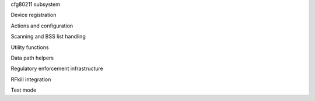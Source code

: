 cfg80211 subsystem

.. kernel-doc:: include/net/cfg80211.h
   :doc: Introduction

Device registration

.. kernel-doc:: include/net/cfg80211.h
   :doc: Device registration

.. kernel-doc:: include/net/cfg80211.h
   :functions: ieee80211_channel_flags

.. kernel-doc:: include/net/cfg80211.h
   :functions: ieee80211_channel

.. kernel-doc:: include/net/cfg80211.h
   :functions: ieee80211_rate_flags

.. kernel-doc:: include/net/cfg80211.h
   :functions: ieee80211_rate

.. kernel-doc:: include/net/cfg80211.h
   :functions: ieee80211_sta_ht_cap

.. kernel-doc:: include/net/cfg80211.h
   :functions: ieee80211_supported_band

.. kernel-doc:: include/net/cfg80211.h
   :functions: cfg80211_signal_type

.. kernel-doc:: include/net/cfg80211.h
   :functions: wiphy_params_flags

.. kernel-doc:: include/net/cfg80211.h
   :functions: wiphy_flags

.. kernel-doc:: include/net/cfg80211.h
   :functions: wiphy

.. kernel-doc:: include/net/cfg80211.h
   :functions: wireless_dev

.. kernel-doc:: include/net/cfg80211.h
   :functions: wiphy_new

.. kernel-doc:: include/net/cfg80211.h
   :functions: wiphy_read_of_freq_limits

.. kernel-doc:: include/net/cfg80211.h
   :functions: wiphy_register

.. kernel-doc:: include/net/cfg80211.h
   :functions: wiphy_unregister

.. kernel-doc:: include/net/cfg80211.h
   :functions: wiphy_free

.. kernel-doc:: include/net/cfg80211.h
   :functions: wiphy_name

.. kernel-doc:: include/net/cfg80211.h
   :functions: wiphy_dev

.. kernel-doc:: include/net/cfg80211.h
   :functions: wiphy_priv

.. kernel-doc:: include/net/cfg80211.h
   :functions: priv_to_wiphy

.. kernel-doc:: include/net/cfg80211.h
   :functions: set_wiphy_dev

.. kernel-doc:: include/net/cfg80211.h
   :functions: wdev_priv

.. kernel-doc:: include/net/cfg80211.h
   :functions: ieee80211_iface_limit

.. kernel-doc:: include/net/cfg80211.h
   :functions: ieee80211_iface_combination

.. kernel-doc:: include/net/cfg80211.h
   :functions: cfg80211_check_combinations

Actions and configuration

.. kernel-doc:: include/net/cfg80211.h
   :doc: Actions and configuration

.. kernel-doc:: include/net/cfg80211.h
   :functions: cfg80211_ops

.. kernel-doc:: include/net/cfg80211.h
   :functions: vif_params

.. kernel-doc:: include/net/cfg80211.h
   :functions: key_params

.. kernel-doc:: include/net/cfg80211.h
   :functions: survey_info_flags

.. kernel-doc:: include/net/cfg80211.h
   :functions: survey_info

.. kernel-doc:: include/net/cfg80211.h
   :functions: cfg80211_beacon_data

.. kernel-doc:: include/net/cfg80211.h
   :functions: cfg80211_ap_settings

.. kernel-doc:: include/net/cfg80211.h
   :functions: station_parameters

.. kernel-doc:: include/net/cfg80211.h
   :functions: rate_info_flags

.. kernel-doc:: include/net/cfg80211.h
   :functions: rate_info

.. kernel-doc:: include/net/cfg80211.h
   :functions: station_info

.. kernel-doc:: include/net/cfg80211.h
   :functions: monitor_flags

.. kernel-doc:: include/net/cfg80211.h
   :functions: mpath_info_flags

.. kernel-doc:: include/net/cfg80211.h
   :functions: mpath_info

.. kernel-doc:: include/net/cfg80211.h
   :functions: bss_parameters

.. kernel-doc:: include/net/cfg80211.h
   :functions: ieee80211_txq_params

.. kernel-doc:: include/net/cfg80211.h
   :functions: cfg80211_crypto_settings

.. kernel-doc:: include/net/cfg80211.h
   :functions: cfg80211_auth_request

.. kernel-doc:: include/net/cfg80211.h
   :functions: cfg80211_assoc_request

.. kernel-doc:: include/net/cfg80211.h
   :functions: cfg80211_deauth_request

.. kernel-doc:: include/net/cfg80211.h
   :functions: cfg80211_disassoc_request

.. kernel-doc:: include/net/cfg80211.h
   :functions: cfg80211_ibss_params

.. kernel-doc:: include/net/cfg80211.h
   :functions: cfg80211_connect_params

.. kernel-doc:: include/net/cfg80211.h
   :functions: cfg80211_pmksa

.. kernel-doc:: include/net/cfg80211.h
   :functions: cfg80211_rx_mlme_mgmt

.. kernel-doc:: include/net/cfg80211.h
   :functions: cfg80211_auth_timeout

.. kernel-doc:: include/net/cfg80211.h
   :functions: cfg80211_rx_assoc_resp

.. kernel-doc:: include/net/cfg80211.h
   :functions: cfg80211_assoc_timeout

.. kernel-doc:: include/net/cfg80211.h
   :functions: cfg80211_tx_mlme_mgmt

.. kernel-doc:: include/net/cfg80211.h
   :functions: cfg80211_ibss_joined

.. kernel-doc:: include/net/cfg80211.h
   :functions: cfg80211_connect_resp_params

.. kernel-doc:: include/net/cfg80211.h
   :functions: cfg80211_connect_done

.. kernel-doc:: include/net/cfg80211.h
   :functions: cfg80211_connect_result

.. kernel-doc:: include/net/cfg80211.h
   :functions: cfg80211_connect_bss

.. kernel-doc:: include/net/cfg80211.h
   :functions: cfg80211_connect_timeout

.. kernel-doc:: include/net/cfg80211.h
   :functions: cfg80211_roamed

.. kernel-doc:: include/net/cfg80211.h
   :functions: cfg80211_disconnected

.. kernel-doc:: include/net/cfg80211.h
   :functions: cfg80211_ready_on_channel

.. kernel-doc:: include/net/cfg80211.h
   :functions: cfg80211_remain_on_channel_expired

.. kernel-doc:: include/net/cfg80211.h
   :functions: cfg80211_new_sta

.. kernel-doc:: include/net/cfg80211.h
   :functions: cfg80211_rx_mgmt

.. kernel-doc:: include/net/cfg80211.h
   :functions: cfg80211_mgmt_tx_status

.. kernel-doc:: include/net/cfg80211.h
   :functions: cfg80211_cqm_rssi_notify

.. kernel-doc:: include/net/cfg80211.h
   :functions: cfg80211_cqm_pktloss_notify

.. kernel-doc:: include/net/cfg80211.h
   :functions: cfg80211_michael_mic_failure

Scanning and BSS list handling

.. kernel-doc:: include/net/cfg80211.h
   :doc: Scanning and BSS list handling

.. kernel-doc:: include/net/cfg80211.h
   :functions: cfg80211_ssid

.. kernel-doc:: include/net/cfg80211.h
   :functions: cfg80211_scan_request

.. kernel-doc:: include/net/cfg80211.h
   :functions: cfg80211_scan_done

.. kernel-doc:: include/net/cfg80211.h
   :functions: cfg80211_bss

.. kernel-doc:: include/net/cfg80211.h
   :functions: cfg80211_inform_bss

.. kernel-doc:: include/net/cfg80211.h
   :functions: cfg80211_inform_bss_frame_data

.. kernel-doc:: include/net/cfg80211.h
   :functions: cfg80211_inform_bss_data

.. kernel-doc:: include/net/cfg80211.h
   :functions: cfg80211_unlink_bss

.. kernel-doc:: include/net/cfg80211.h
   :functions: cfg80211_find_ie

.. kernel-doc:: include/net/cfg80211.h
   :functions: ieee80211_bss_get_ie

Utility functions

.. kernel-doc:: include/net/cfg80211.h
   :doc: Utility functions

.. kernel-doc:: include/net/cfg80211.h
   :functions: ieee80211_channel_to_frequency

.. kernel-doc:: include/net/cfg80211.h
   :functions: ieee80211_frequency_to_channel

.. kernel-doc:: include/net/cfg80211.h
   :functions: ieee80211_get_channel

.. kernel-doc:: include/net/cfg80211.h
   :functions: ieee80211_get_response_rate

.. kernel-doc:: include/net/cfg80211.h
   :functions: ieee80211_hdrlen

.. kernel-doc:: include/net/cfg80211.h
   :functions: ieee80211_get_hdrlen_from_skb

.. kernel-doc:: include/net/cfg80211.h
   :functions: ieee80211_radiotap_iterator

Data path helpers

.. kernel-doc:: include/net/cfg80211.h
   :doc: Data path helpers

.. kernel-doc:: include/net/cfg80211.h
   :functions: ieee80211_data_to_8023

.. kernel-doc:: include/net/cfg80211.h
   :functions: ieee80211_data_from_8023

.. kernel-doc:: include/net/cfg80211.h
   :functions: ieee80211_amsdu_to_8023s

.. kernel-doc:: include/net/cfg80211.h
   :functions: cfg80211_classify8021d

Regulatory enforcement infrastructure

.. kernel-doc:: include/net/cfg80211.h
   :doc: Regulatory enforcement infrastructure

.. kernel-doc:: include/net/cfg80211.h
   :functions: regulatory_hint

.. kernel-doc:: include/net/cfg80211.h
   :functions: wiphy_apply_custom_regulatory

.. kernel-doc:: include/net/cfg80211.h
   :functions: freq_reg_info

RFkill integration

.. kernel-doc:: include/net/cfg80211.h
   :doc: RFkill integration

.. kernel-doc:: include/net/cfg80211.h
   :functions: wiphy_rfkill_set_hw_state

.. kernel-doc:: include/net/cfg80211.h
   :functions: wiphy_rfkill_start_polling

.. kernel-doc:: include/net/cfg80211.h
   :functions: wiphy_rfkill_stop_polling

Test mode

.. kernel-doc:: include/net/cfg80211.h
   :doc: Test mode

.. kernel-doc:: include/net/cfg80211.h
   :functions: cfg80211_testmode_alloc_reply_skb

.. kernel-doc:: include/net/cfg80211.h
   :functions: cfg80211_testmode_reply

.. kernel-doc:: include/net/cfg80211.h
   :functions: cfg80211_testmode_alloc_event_skb

.. kernel-doc:: include/net/cfg80211.h
   :functions: cfg80211_testmode_event

